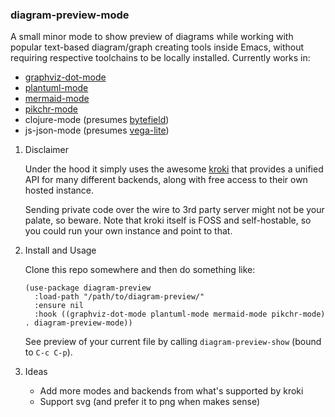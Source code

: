 #+STARTUP: showeverything

*** diagram-preview-mode

A small minor mode to show preview of diagrams while working with popular text-based diagram/graph creating tools inside Emacs, without requiring respective toolchains to be locally installed. Currently works in:

+ [[https://github.com/ppareit/graphviz-dot-mode][graphviz-dot-mode]]
+ [[https://github.com/skuro/plantuml-mode][plantuml-mode]]
+ [[https://github.com/abrochard/mermaid-mode][mermaid-mode]]
+ [[https://github.com/kljohann/pikchr-mode][pikchr-mode]]
+ clojure-mode (presumes [[https://bytefield-svg.deepsymmetry.org/bytefield-svg/1.7.0/intro.html][bytefield]])
+ js-json-mode (presumes [[https://vega.github.io/vega-lite/][vega-lite]])

**** Disclaimer

Under the hood it simply uses the awesome [[https://kroki.io/][kroki]] that provides a unified API for many different backends, along with free access to their own hosted instance.

Sending private code over the wire to 3rd party server might not be your palate, so beware. Note that kroki itself is FOSS and self-hostable, so you could run your own instance and point to that.

**** Install and Usage

Clone this repo somewhere and then do something like:

#+begin_src elisp
(use-package diagram-preview
  :load-path "/path/to/diagram-preview/"
  :ensure nil
  :hook ((graphviz-dot-mode plantuml-mode mermaid-mode pikchr-mode) . diagram-preview-mode))
#+end_src

See preview of your current file by calling =diagram-preview-show= (bound to =C-c C-p=).

**** Ideas

+ Add more modes and backends from what's supported by kroki
+ Support svg (and prefer it to png when makes sense)
